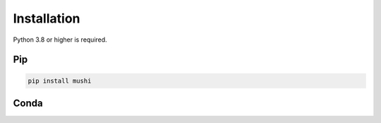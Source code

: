 Installation
############

Python 3.8 or higher is required.

Pip
===

.. code-block:: bash

  pip install mushi


Conda
=====

.. todo::
  setup Conda install
